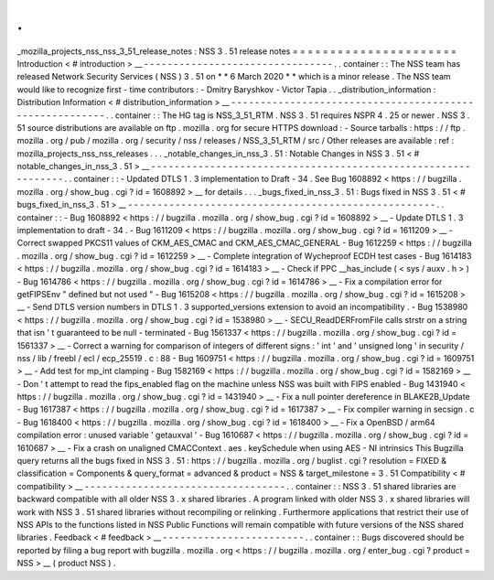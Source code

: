 .
.
_mozilla_projects_nss_nss_3_51_release_notes
:
NSS
3
.
51
release
notes
=
=
=
=
=
=
=
=
=
=
=
=
=
=
=
=
=
=
=
=
=
=
Introduction
<
#
introduction
>
__
-
-
-
-
-
-
-
-
-
-
-
-
-
-
-
-
-
-
-
-
-
-
-
-
-
-
-
-
-
-
-
-
.
.
container
:
:
The
NSS
team
has
released
Network
Security
Services
(
NSS
)
3
.
51
on
*
*
6
March
2020
*
*
which
is
a
minor
release
.
The
NSS
team
would
like
to
recognize
first
-
time
contributors
:
-
Dmitry
Baryshkov
-
Victor
Tapia
.
.
_distribution_information
:
Distribution
Information
<
#
distribution_information
>
__
-
-
-
-
-
-
-
-
-
-
-
-
-
-
-
-
-
-
-
-
-
-
-
-
-
-
-
-
-
-
-
-
-
-
-
-
-
-
-
-
-
-
-
-
-
-
-
-
-
-
-
-
-
-
-
-
.
.
container
:
:
The
HG
tag
is
NSS_3_51_RTM
.
NSS
3
.
51
requires
NSPR
4
.
25
or
newer
.
NSS
3
.
51
source
distributions
are
available
on
ftp
.
mozilla
.
org
for
secure
HTTPS
download
:
-
Source
tarballs
:
https
:
/
/
ftp
.
mozilla
.
org
/
pub
/
mozilla
.
org
/
security
/
nss
/
releases
/
NSS_3_51_RTM
/
src
/
Other
releases
are
available
:
ref
:
mozilla_projects_nss_nss_releases
.
.
.
_notable_changes_in_nss_3
.
51
:
Notable
Changes
in
NSS
3
.
51
<
#
notable_changes_in_nss_3
.
51
>
__
-
-
-
-
-
-
-
-
-
-
-
-
-
-
-
-
-
-
-
-
-
-
-
-
-
-
-
-
-
-
-
-
-
-
-
-
-
-
-
-
-
-
-
-
-
-
-
-
-
-
-
-
-
-
-
-
-
-
-
-
-
-
.
.
container
:
:
-
Updated
DTLS
1
.
3
implementation
to
Draft
-
34
.
See
Bug
1608892
<
https
:
/
/
bugzilla
.
mozilla
.
org
/
show_bug
.
cgi
?
id
=
1608892
>
__
for
details
.
.
.
_bugs_fixed_in_nss_3
.
51
:
Bugs
fixed
in
NSS
3
.
51
<
#
bugs_fixed_in_nss_3
.
51
>
__
-
-
-
-
-
-
-
-
-
-
-
-
-
-
-
-
-
-
-
-
-
-
-
-
-
-
-
-
-
-
-
-
-
-
-
-
-
-
-
-
-
-
-
-
-
-
-
-
-
-
-
-
.
.
container
:
:
-
Bug
1608892
<
https
:
/
/
bugzilla
.
mozilla
.
org
/
show_bug
.
cgi
?
id
=
1608892
>
__
-
Update
DTLS
1
.
3
implementation
to
draft
-
34
.
-
Bug
1611209
<
https
:
/
/
bugzilla
.
mozilla
.
org
/
show_bug
.
cgi
?
id
=
1611209
>
__
-
Correct
swapped
PKCS11
values
of
CKM_AES_CMAC
and
CKM_AES_CMAC_GENERAL
-
Bug
1612259
<
https
:
/
/
bugzilla
.
mozilla
.
org
/
show_bug
.
cgi
?
id
=
1612259
>
__
-
Complete
integration
of
Wycheproof
ECDH
test
cases
-
Bug
1614183
<
https
:
/
/
bugzilla
.
mozilla
.
org
/
show_bug
.
cgi
?
id
=
1614183
>
__
-
Check
if
PPC
\
__has_include
(
<
sys
/
auxv
.
h
>
)
-
Bug
1614786
<
https
:
/
/
bugzilla
.
mozilla
.
org
/
show_bug
.
cgi
?
id
=
1614786
>
__
-
Fix
a
compilation
error
for
getFIPSEnv
"
defined
but
not
used
"
-
Bug
1615208
<
https
:
/
/
bugzilla
.
mozilla
.
org
/
show_bug
.
cgi
?
id
=
1615208
>
__
-
Send
DTLS
version
numbers
in
DTLS
1
.
3
supported_versions
extension
to
avoid
an
incompatibility
.
-
Bug
1538980
<
https
:
/
/
bugzilla
.
mozilla
.
org
/
show_bug
.
cgi
?
id
=
1538980
>
__
-
SECU_ReadDERFromFile
calls
strstr
on
a
string
that
isn
'
t
guaranteed
to
be
null
-
terminated
-
Bug
1561337
<
https
:
/
/
bugzilla
.
mozilla
.
org
/
show_bug
.
cgi
?
id
=
1561337
>
__
-
Correct
a
warning
for
comparison
of
integers
of
different
signs
:
'
int
'
and
'
unsigned
long
'
in
security
/
nss
/
lib
/
freebl
/
ecl
/
ecp_25519
.
c
:
88
-
Bug
1609751
<
https
:
/
/
bugzilla
.
mozilla
.
org
/
show_bug
.
cgi
?
id
=
1609751
>
__
-
Add
test
for
mp_int
clamping
-
Bug
1582169
<
https
:
/
/
bugzilla
.
mozilla
.
org
/
show_bug
.
cgi
?
id
=
1582169
>
__
-
Don
'
t
attempt
to
read
the
fips_enabled
flag
on
the
machine
unless
NSS
was
built
with
FIPS
enabled
-
Bug
1431940
<
https
:
/
/
bugzilla
.
mozilla
.
org
/
show_bug
.
cgi
?
id
=
1431940
>
__
-
Fix
a
null
pointer
dereference
in
BLAKE2B_Update
-
Bug
1617387
<
https
:
/
/
bugzilla
.
mozilla
.
org
/
show_bug
.
cgi
?
id
=
1617387
>
__
-
Fix
compiler
warning
in
secsign
.
c
-
Bug
1618400
<
https
:
/
/
bugzilla
.
mozilla
.
org
/
show_bug
.
cgi
?
id
=
1618400
>
__
-
Fix
a
OpenBSD
/
arm64
compilation
error
:
unused
variable
'
getauxval
'
-
Bug
1610687
<
https
:
/
/
bugzilla
.
mozilla
.
org
/
show_bug
.
cgi
?
id
=
1610687
>
__
-
Fix
a
crash
on
unaligned
CMACContext
.
aes
.
keySchedule
when
using
AES
-
NI
intrinsics
This
Bugzilla
query
returns
all
the
bugs
fixed
in
NSS
3
.
51
:
https
:
/
/
bugzilla
.
mozilla
.
org
/
buglist
.
cgi
?
resolution
=
FIXED
&
classification
=
Components
&
query_format
=
advanced
&
product
=
NSS
&
target_milestone
=
3
.
51
Compatibility
<
#
compatibility
>
__
-
-
-
-
-
-
-
-
-
-
-
-
-
-
-
-
-
-
-
-
-
-
-
-
-
-
-
-
-
-
-
-
-
-
.
.
container
:
:
NSS
3
.
51
shared
libraries
are
backward
compatible
with
all
older
NSS
3
.
x
shared
libraries
.
A
program
linked
with
older
NSS
3
.
x
shared
libraries
will
work
with
NSS
3
.
51
shared
libraries
without
recompiling
or
relinking
.
Furthermore
applications
that
restrict
their
use
of
NSS
APIs
to
the
functions
listed
in
NSS
Public
Functions
will
remain
compatible
with
future
versions
of
the
NSS
shared
libraries
.
Feedback
<
#
feedback
>
__
-
-
-
-
-
-
-
-
-
-
-
-
-
-
-
-
-
-
-
-
-
-
-
-
.
.
container
:
:
Bugs
discovered
should
be
reported
by
filing
a
bug
report
with
bugzilla
.
mozilla
.
org
<
https
:
/
/
bugzilla
.
mozilla
.
org
/
enter_bug
.
cgi
?
product
=
NSS
>
__
(
product
NSS
)
.
